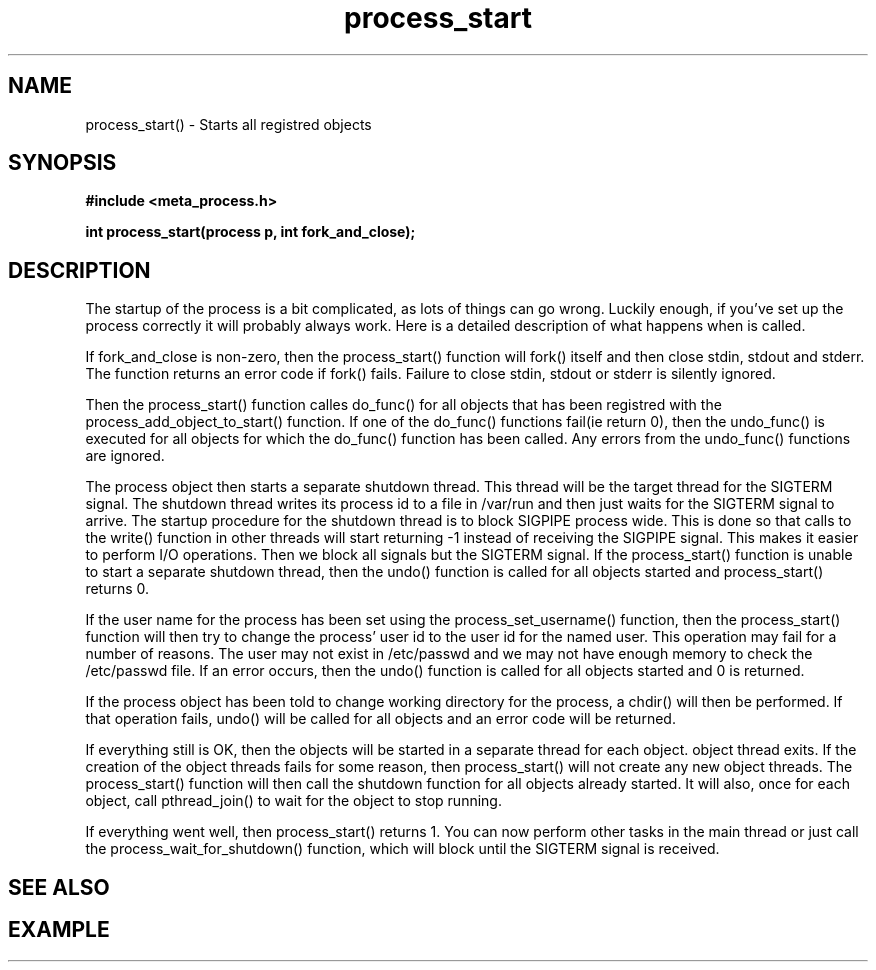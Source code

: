 .TH process_start 3 2016-01-30 "" "The Meta C Library"
.SH NAME
process_start() \- Starts all registred objects
.SH SYNOPSIS
.B #include <meta_process.h>
.sp
.BI "int process_start(process p, int fork_and_close);

.SH DESCRIPTION
The startup of the process is a bit complicated, as lots of
things can go wrong. Luckily enough, if you've set up the process
correctly it will probably always work. Here is a detailed 
description of what happens when 
.Nm
is called.
.PP
If fork_and_close is non-zero, then the process_start() function
will fork() itself and then close stdin, stdout and stderr. The
function returns an error code if fork() fails. Failure to close
stdin, stdout or stderr is silently ignored. 
.PP
Then the process_start() function calles do_func() for all objects that
has been registred with the process_add_object_to_start() function.
If one of the do_func() functions fail(ie return 0), then the 
undo_func() is executed for all objects for which the do_func()
function has been called. Any errors from the undo_func() functions
are ignored.
.PP
The process object then starts a separate shutdown thread.
This thread will be the target thread for the SIGTERM signal.
The shutdown thread writes its process id to a file in /var/run
and then just waits for the SIGTERM signal to arrive.
The startup procedure for the shutdown thread is to block SIGPIPE
process wide. This is done so that calls to the write() function
in other threads will start returning -1 instead of
receiving the SIGPIPE signal. This makes it easier to perform
I/O operations. Then we block all signals but the 
SIGTERM signal. If the process_start() function is unable to start
a separate shutdown thread, then the undo() function is called for
all objects started and process_start() returns 0.
.PP
If the user name for the process has been set using the 
process_set_username() function, then the process_start()
function will then try to change the process' user id to the user id
for the named user. This operation may fail for a number of reasons.
The user may not exist in /etc/passwd and we may not have enough 
memory to check the /etc/passwd file. If an error occurs, then the
undo() function is called for all objects started and 0 is returned.
.PP
If the process object has been told to change working directory for
the process, a chdir() will then be performed. If that operation
fails, undo() will be called for all objects and an error code
will be returned.
.PP
If everything still is OK, then the objects will be started
in a separate thread for each object. 
object thread exits. If the creation of the object threads fails
for some reason, then process_start() will not create any new
object threads. The process_start() function will then call
the shutdown function for all objects already started. It will
also, once for each object, call pthread_join() to wait for the
object to stop running.
.PP
If everything went well, then process_start() returns 1.
You can now perform other tasks in the main thread or just
call the process_wait_for_shutdown() function, which will block
until the SIGTERM signal is received.
.SH SEE ALSO
.Xr process_wait_for_shutdown 3 ,
.Xr process_get_exitcode 3
.SH EXAMPLE
.in +4n
.nf
.nf
.in
